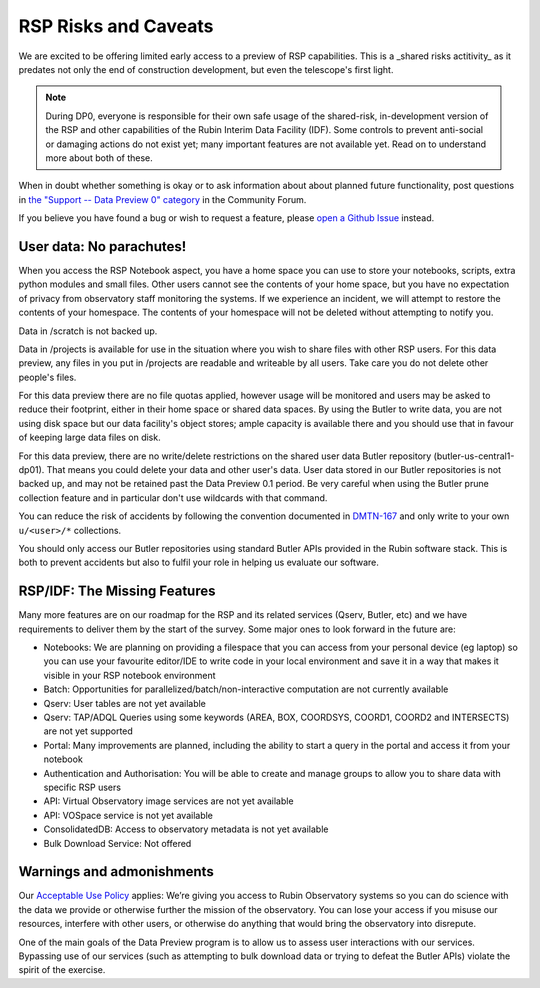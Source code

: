.. This is a template rst file (.rst) within the Vera C. Rubin Observatory Documentation for Data Preview 0.1 (DP0.1) documentation project. This template can be used for a directory's index.rst or other pages within the directory. This comment and proceeding blank line may be deleted after the file is copied and renamed within the destination directory.

.. Review the README on instructions to contribute.
.. Static objects, such as figures, should be stored in the _static directory. Review the _static/README on instructions to contribute.
.. Do not remove the comments that describe each section. They are included to provide guidance to contributors.
.. Do not remove other content provided in the templates, such as a section. Instead, comment out the content and include comments to explain the situation. For example:
	- If a section within the template is not needed, comment out the section title and label reference. Do not delete the expected section title, reference or related comments provided from the template.
    - If a file cannot include a title (surrounded by ampersands (#)), comment out the title from the template and include a comment explaining why this is implemented (in addition to applying the ``title`` directive).

.. This is the label that can be used for cross referencing this file.
.. Recommended title label format is "Directory Name"-"Title Name"  -- Spaces should be replaced by hyphens.
.. Each section should include a label for cross referencing to a given area.
.. Recommended format for all labels is "Title Name"-"Section Name" -- Spaces should be replaced by hyphens.
.. To reference a label that isn't associated with an reST object such as a title or figure, you must include the link and explicit title using the syntax :ref:`link text <label-name>`.
.. A warning will alert you of identical labels during the link check process.


.. _Data-Access-Analysis-Tools-RSP-Warnings:

#####################
RSP Risks and Caveats
#####################

We are excited to be offering limited early access to a preview of RSP capabilities. This is a _shared risks actitivity_ as it predates not only the end of construction development, but even the telescope's first light.

.. note::
    During DP0, everyone is responsible for their own safe usage of the shared-risk, in-development version of the RSP and other capabilities of the Rubin Interim Data Facility (IDF). Some controls to prevent anti-social or damaging actions do not exist yet; many important features are not available yet. Read on to understand more about both of these.

When in doubt whether something is okay or to ask information about about planned future functionality, post questions in `the "Support -- Data Preview 0" category <https://community.lsst.org/c/support/dp0/49>`__ in the Community Forum.

If you believe you have found a bug or wish to request a feature, please `open a Github Issue <https://github.com/rubin-dp0/Support/issues/new/choose>`_ instead.

User data: No parachutes!
-------------------------

When you access the RSP Notebook aspect, you have a home space you can use to store your notebooks, scripts, extra python modules and small files. Other users cannot see the contents of your home space, but you have no expectation of privacy from observatory staff monitoring the systems. If we experience an incident, we will attempt to restore the contents of your homespace. The contents of your homespace will not be deleted without attempting to notify you.

Data in /scratch is not backed up.

Data in /projects is available for use in the situation where you wish to share files with other RSP users. For this data preview, any files in you put in /projects are readable and writeable by all users. Take care you do not delete other people's files.

For this data preview there are no file quotas applied, however usage will be monitored and users may be asked to reduce their footprint, either in their home space or shared data spaces. By using the Butler to write data, you are not using disk space but our data facility's object stores; ample capacity is available there and you should use that in favour of keeping large data files on disk.

For this data preview, there are no write/delete restrictions on the shared user data Butler repository (butler-us-central1-dp01). That means you could delete your data and other user's data.
User data stored in our Butler repositories is not backed up, and may not be retained past the Data Preview 0.1 period.
Be very careful when using the Butler prune collection feature and in particular don't use wildcards with that command.

You can reduce the risk of accidents by following the convention documented in `DMTN-167 <https://dmtn-167.lsst.io/>`__ and only write to your own ``u/<user>/*`` collections.

You should only access our Butler repositories using standard Butler APIs provided in the Rubin software stack. This is both to prevent accidents but also to fulfil your role in helping us evaluate our software.

RSP/IDF: The Missing Features
------------------------------

Many more features are on our roadmap for the RSP and its related services (Qserv, Butler, etc) and we have requirements to deliver them by the start of the survey. Some major ones to look forward in the future are:

- Notebooks: We are planning on providing a filespace that you can access from your personal device (eg laptop) so you can use your favourite editor/IDE to write code in your local environment and save it in a way that makes it visible in your RSP notebook environment
- Batch: Opportunities for parallelized/batch/non-interactive computation are not currently available
- Qserv: User tables are not yet available
- Qserv: TAP/ADQL Queries using some keywords (AREA, BOX, COORDSYS, COORD1, COORD2 and INTERSECTS) are not yet supported
- Portal: Many improvements are planned, including the ability to start a query in the portal and access it from your notebook
- Authentication and Authorisation: You will be able to create and manage groups to allow you to share data with specific RSP users
- API: Virtual Observatory image services are not yet available
- API: VOSpace service is not yet available
- ConsolidatedDB: Access to observatory metadata is not yet available
- Bulk Download Service: Not offered

Warnings and admonishments
---------------------------

Our `Acceptable Use Policy <https://data-dev.lsst.cloud/terms>`_ applies: We’re giving you access to Rubin Observatory systems so you can do science with the data we provide or otherwise further the mission of the observatory. You can lose your access if you misuse our resources, interfere with other users, or otherwise do anything that would bring the observatory into disrepute.

One of the main goals of the Data Preview program is to allow us to assess user interactions with our services. Bypassing use of our services (such as attempting to bulk download data or trying to defeat the Butler APIs) violate the spirit of the exercise.